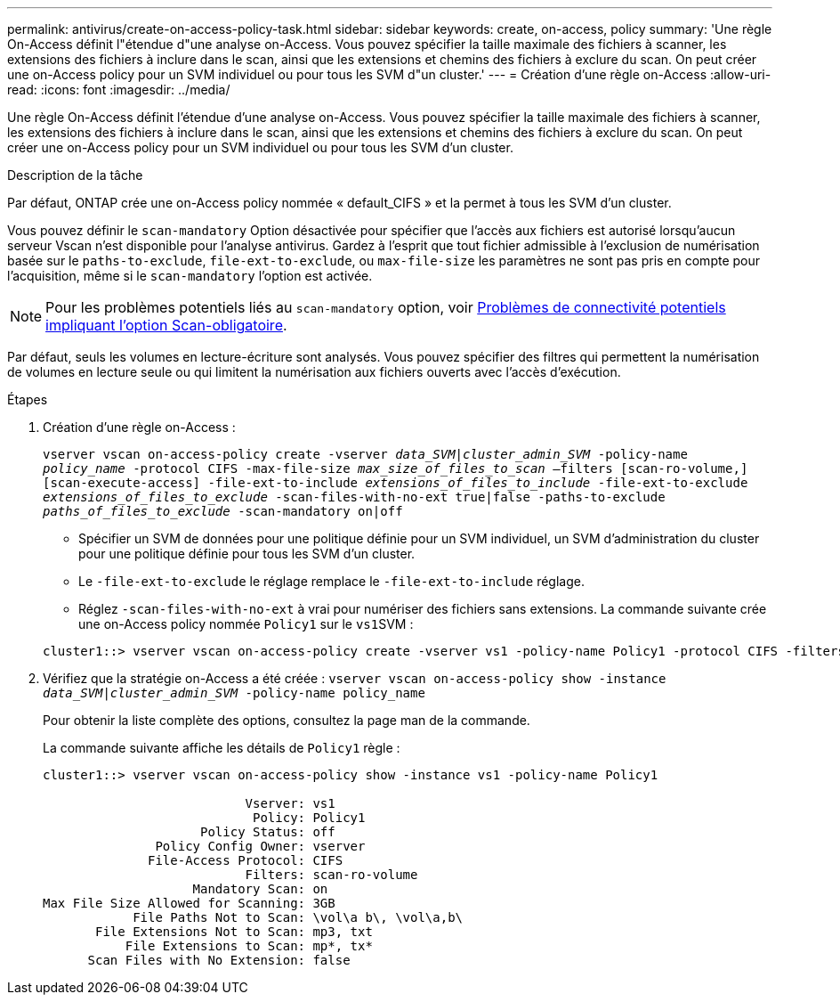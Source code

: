 ---
permalink: antivirus/create-on-access-policy-task.html 
sidebar: sidebar 
keywords: create, on-access, policy 
summary: 'Une règle On-Access définit l"étendue d"une analyse on-Access. Vous pouvez spécifier la taille maximale des fichiers à scanner, les extensions des fichiers à inclure dans le scan, ainsi que les extensions et chemins des fichiers à exclure du scan. On peut créer une on-Access policy pour un SVM individuel ou pour tous les SVM d"un cluster.' 
---
= Création d'une règle on-Access
:allow-uri-read: 
:icons: font
:imagesdir: ../media/


[role="lead"]
Une règle On-Access définit l'étendue d'une analyse on-Access. Vous pouvez spécifier la taille maximale des fichiers à scanner, les extensions des fichiers à inclure dans le scan, ainsi que les extensions et chemins des fichiers à exclure du scan. On peut créer une on-Access policy pour un SVM individuel ou pour tous les SVM d'un cluster.

.Description de la tâche
Par défaut, ONTAP crée une on-Access policy nommée « default_CIFS » et la permet à tous les SVM d'un cluster.

Vous pouvez définir le `scan-mandatory` Option désactivée pour spécifier que l'accès aux fichiers est autorisé lorsqu'aucun serveur Vscan n'est disponible pour l'analyse antivirus. Gardez à l'esprit que tout fichier admissible à l'exclusion de numérisation basée sur le `paths-to-exclude`, `file-ext-to-exclude`, ou `max-file-size` les paramètres ne sont pas pris en compte pour l'acquisition, même si le `scan-mandatory` l'option est activée.

[NOTE]
====
Pour les problèmes potentiels liés au `scan-mandatory` option, voir xref:vscan-server-connection-concept.adoc[Problèmes de connectivité potentiels impliquant l'option Scan-obligatoire].

====
Par défaut, seuls les volumes en lecture-écriture sont analysés. Vous pouvez spécifier des filtres qui permettent la numérisation de volumes en lecture seule ou qui limitent la numérisation aux fichiers ouverts avec l'accès d'exécution.

.Étapes
. Création d'une règle on-Access :
+
`vserver vscan on-access-policy create -vserver _data_SVM|cluster_admin_SVM_ -policy-name _policy_name_ -protocol CIFS -max-file-size _max_size_of_files_to_scan_ –filters [scan-ro-volume,][scan-execute-access] -file-ext-to-include _extensions_of_files_to_include_ -file-ext-to-exclude _extensions_of_files_to_exclude_ -scan-files-with-no-ext true|false -paths-to-exclude _paths_of_files_to_exclude_ -scan-mandatory on|off`

+
** Spécifier un SVM de données pour une politique définie pour un SVM individuel, un SVM d'administration du cluster pour une politique définie pour tous les SVM d'un cluster.
** Le `-file-ext-to-exclude` le réglage remplace le `-file-ext-to-include` réglage.
** Réglez `-scan-files-with-no-ext` à vrai pour numériser des fichiers sans extensions. La commande suivante crée une on-Access policy nommée `Policy1` sur le ``vs1``SVM :


+
[listing]
----
cluster1::> vserver vscan on-access-policy create -vserver vs1 -policy-name Policy1 -protocol CIFS -filters scan-ro-volume -max-file-size 3GB -file-ext-to-include “mp*”,"tx*" -file-ext-to-exclude "mp3","txt" -scan-files-with-no-ext false -paths-to-exclude "\vol\a b\","\vol\a,b\"
----
. Vérifiez que la stratégie on-Access a été créée : `vserver vscan on-access-policy show -instance _data_SVM|cluster_admin_SVM_ -policy-name policy_name`
+
Pour obtenir la liste complète des options, consultez la page man de la commande.

+
La commande suivante affiche les détails de `Policy1` règle :

+
[listing]
----
cluster1::> vserver vscan on-access-policy show -instance vs1 -policy-name Policy1

                           Vserver: vs1
                            Policy: Policy1
                     Policy Status: off
               Policy Config Owner: vserver
              File-Access Protocol: CIFS
                           Filters: scan-ro-volume
                    Mandatory Scan: on
Max File Size Allowed for Scanning: 3GB
            File Paths Not to Scan: \vol\a b\, \vol\a,b\
       File Extensions Not to Scan: mp3, txt
           File Extensions to Scan: mp*, tx*
      Scan Files with No Extension: false
----

